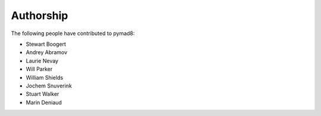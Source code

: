 ==========
Authorship
==========

The following people have contributed to pymad8:

* Stewart Boogert  
* Andrey Abramov
* Laurie Nevay
* Will Parker
* William Shields
* Jochem Snuverink
* Stuart Walker
* Marin Deniaud
